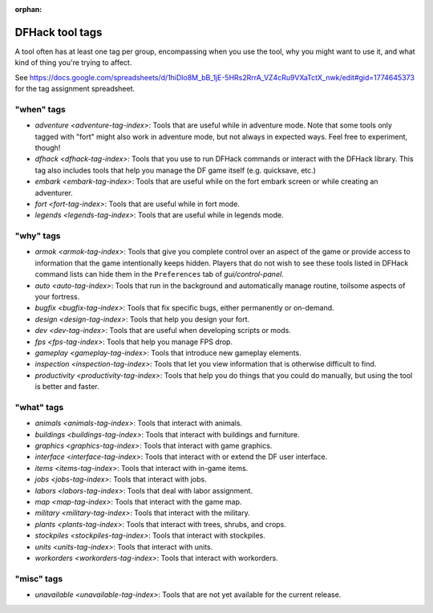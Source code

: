 :orphan:

.. _tag-list:

DFHack tool tags
================

A tool often has at least one tag per group, encompassing when you use the tool,
why you might want to use it, and what kind of thing you're trying to affect.

See https://docs.google.com/spreadsheets/d/1hiDlo8M_bB_1jE-5HRs2RrrA_VZ4cRu9VXaTctX_nwk/edit#gid=1774645373
for the tag assignment spreadsheet.

"when" tags
-----------
- `adventure <adventure-tag-index>`: Tools that are useful while in adventure mode. Note that some tools only tagged with "fort" might also work in adventure mode, but not always in expected ways. Feel free to experiment, though!
- `dfhack <dfhack-tag-index>`: Tools that you use to run DFHack commands or interact with the DFHack library. This tag also includes tools that help you manage the DF game itself (e.g. quicksave, etc.)
- `embark <embark-tag-index>`: Tools that are useful while on the fort embark screen or while creating an adventurer.
- `fort <fort-tag-index>`: Tools that are useful while in fort mode.
- `legends <legends-tag-index>`: Tools that are useful while in legends mode.

"why" tags
----------
- `armok <armok-tag-index>`: Tools that give you complete control over an aspect of the game or provide access to information that the game intentionally keeps hidden. Players that do not wish to see these tools listed in DFHack command lists can hide them in the ``Preferences`` tab of `gui/control-panel`.
- `auto <auto-tag-index>`: Tools that run in the background and automatically manage routine, toilsome aspects of your fortress.
- `bugfix <bugfix-tag-index>`: Tools that fix specific bugs, either permanently or on-demand.
- `design <design-tag-index>`: Tools that help you design your fort.
- `dev <dev-tag-index>`: Tools that are useful when developing scripts or mods.
- `fps <fps-tag-index>`: Tools that help you manage FPS drop.
- `gameplay <gameplay-tag-index>`: Tools that introduce new gameplay elements.
- `inspection <inspection-tag-index>`: Tools that let you view information that is otherwise difficult to find.
- `productivity <productivity-tag-index>`: Tools that help you do things that you could do manually, but using the tool is better and faster.

"what" tags
-----------
- `animals <animals-tag-index>`: Tools that interact with animals.
- `buildings <buildings-tag-index>`: Tools that interact with buildings and furniture.
- `graphics <graphics-tag-index>`: Tools that interact with game graphics.
- `interface <interface-tag-index>`: Tools that interact with or extend the DF user interface.
- `items <items-tag-index>`: Tools that interact with in-game items.
- `jobs <jobs-tag-index>`: Tools that interact with jobs.
- `labors <labors-tag-index>`: Tools that deal with labor assignment.
- `map <map-tag-index>`: Tools  that interact with the game map.
- `military <military-tag-index>`: Tools that interact with the military.
- `plants <plants-tag-index>`: Tools that interact with trees, shrubs, and crops.
- `stockpiles <stockpiles-tag-index>`: Tools that interact with stockpiles.
- `units <units-tag-index>`: Tools that interact with units.
- `workorders <workorders-tag-index>`: Tools that interact with workorders.

"misc" tags
-----------
- `unavailable <unavailable-tag-index>`: Tools that are not yet available for the current release.
